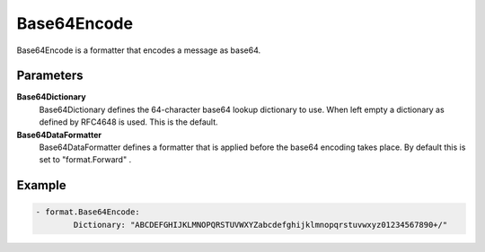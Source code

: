 .. Autogenerated by Gollum RST generator (docs/generator/*.go)

Base64Encode
============================================================================

Base64Encode is a formatter that encodes a message as base64.


Parameters
----------

**Base64Dictionary**
  Base64Dictionary defines the 64-character base64 lookup dictionary to use.
  When left empty a dictionary as defined by RFC4648 is used.
  This is the default.

**Base64DataFormatter**
  Base64DataFormatter defines a formatter that is applied before the base64 encoding takes place.
  By default this is set to "format.Forward" .

Example
-------

.. code-block:: yaml

	- format.Base64Encode:
	        Dictionary: "ABCDEFGHIJKLMNOPQRSTUVWXYZabcdefghijklmnopqrstuvwxyz01234567890+/"



